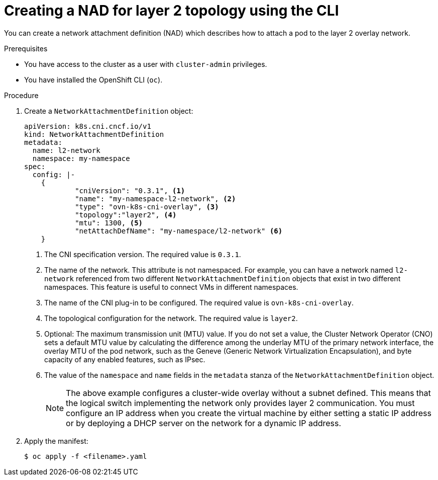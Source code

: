 // Module included in the following assemblies:
//
// * virt/vm_networking/virt-connecting-vm-to-ovn-secondary-network.adoc

:_mod-docs-content-type: PROCEDURE
[id="virt-creating-layer2-nad-cli_{context}"]
= Creating a NAD for layer 2 topology using the CLI

You can create a network attachment definition (NAD) which describes how to attach a pod to the layer 2 overlay network.

.Prerequisites
* You have access to the cluster as a user with `cluster-admin` privileges.
* You have installed the OpenShift CLI (`oc`).

.Procedure

. Create a `NetworkAttachmentDefinition` object:
+
[source,yaml]
----
apiVersion: k8s.cni.cncf.io/v1
kind: NetworkAttachmentDefinition
metadata:
  name: l2-network
  namespace: my-namespace
spec:
  config: |-
    {
            "cniVersion": "0.3.1", <1>
            "name": "my-namespace-l2-network", <2>
            "type": "ovn-k8s-cni-overlay", <3>
            "topology":"layer2", <4>
            "mtu": 1300, <5>
            "netAttachDefName": "my-namespace/l2-network" <6>
    }
----
<1> The CNI specification version. The required value is `0.3.1`.
<2> The name of the network. This attribute is not namespaced. For example, you can have a network named `l2-network` referenced from two different `NetworkAttachmentDefinition` objects that exist in two different namespaces. This feature is useful to connect VMs in different namespaces.
<3> The name of the CNI plug-in to be configured. The required value is `ovn-k8s-cni-overlay`.
<4> The topological configuration for the network. The required value is `layer2`.
<5> Optional: The maximum transmission unit (MTU) value. If you do not set a value, the Cluster Network Operator (CNO) sets a default MTU value by calculating the difference among the underlay MTU of the primary network interface, the overlay MTU of the pod network, such as the Geneve (Generic Network Virtualization Encapsulation), and byte capacity of any enabled features, such as IPsec.
<6> The value of the `namespace` and `name` fields in the `metadata` stanza of the `NetworkAttachmentDefinition` object.
+
[NOTE]
====
The above example configures a cluster-wide overlay without a subnet defined. This means that the logical switch implementing the network only provides layer 2 communication. You must configure an IP address when you create the virtual machine by either setting a static IP address or by deploying a DHCP server on the network for a dynamic IP address.
====

. Apply the manifest:
+
[source,terminal]
----
$ oc apply -f <filename>.yaml
----
